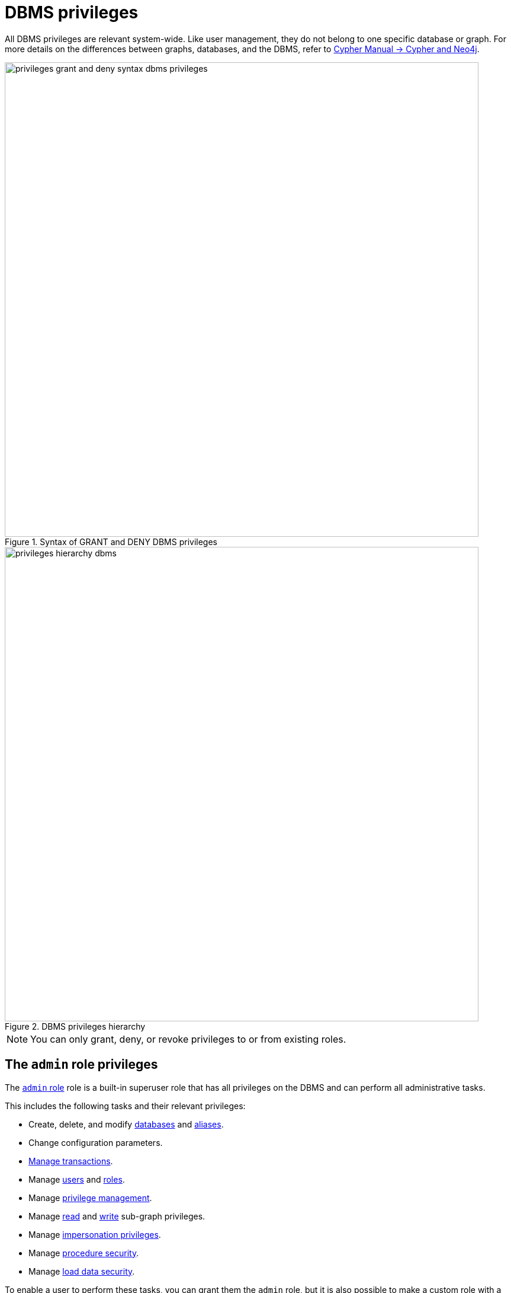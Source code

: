:description: How to use Cypher to manage Neo4j DBMS administrative privileges.
:page-role: enterprise-edition aura-db-business-critical aura-db-dedicated
////
[source, cypher, role=test-setup]
----
CREATE USER jake SET PASSWORD 'abcd1234' CHANGE NOT REQUIRED;
CREATE ROLE roleAdder IF NOT EXISTS;
CREATE ROLE roleNameModifier IF NOT EXISTS;
CREATE ROLE roleDropper IF NOT EXISTS;
CREATE ROLE roleAssigner IF NOT EXISTS;
CREATE ROLE roleRemover IF NOT EXISTS;
CREATE ROLE roleViewer IF NOT EXISTS;
CREATE ROLE roleManager IF NOT EXISTS;
CREATE ROLE userAdder IF NOT EXISTS;
CREATE ROLE userNameModifier IF NOT EXISTS;
CREATE ROLE userModifier IF NOT EXISTS;
CREATE ROLE userDropper IF NOT EXISTS;
CREATE ROLE userViewer IF NOT EXISTS;
CREATE ROLE userManager IF NOT EXISTS;
CREATE ROLE userImpersonator IF NOT EXISTS;
CREATE ROLE allUserImpersonator IF NOT EXISTS;
CREATE ROLE authModifier IF NOT EXISTS;
CREATE ROLE passwordModifier IF NOT EXISTS;
CREATE ROLE statusModifier IF NOT EXISTS;
CREATE ROLE homeDbModifier IF NOT EXISTS;
CREATE ROLE databaseAdder IF NOT EXISTS;
CREATE ROLE compositeDatabaseAdder IF NOT EXISTS;
CREATE ROLE databaseDropper IF NOT EXISTS;
CREATE ROLE compositeDatabaseDropper IF NOT EXISTS;
CREATE ROLE databaseModifier IF NOT EXISTS;
CREATE ROLE accessModifier IF NOT EXISTS;
CREATE ROLE languageModifier IF NOT EXISTS;
CREATE ROLE compositeDatabaseModifier IF NOT EXISTS;
CREATE ROLE compositeDatabaseManager IF NOT EXISTS;
CREATE ROLE databaseManager IF NOT EXISTS;
CREATE ROLE aliasAdder IF NOT EXISTS;
CREATE ROLE aliasDropper IF NOT EXISTS;
CREATE ROLE aliasModifier IF NOT EXISTS;
CREATE ROLE aliasViewer IF NOT EXISTS;
CREATE ROLE aliasManager IF NOT EXISTS;
CREATE ROLE privilegeViewer IF NOT EXISTS;
CREATE ROLE privilegeAssigner IF NOT EXISTS;
CREATE ROLE privilegeRemover IF NOT EXISTS;
CREATE ROLE privilegeManager IF NOT EXISTS;
CREATE ROLE procedureExecutor IF NOT EXISTS;
CREATE ROLE deniedProcedureExecutor IF NOT EXISTS;
CREATE ROLE boostedProcedureExecutor IF NOT EXISTS;
CREATE ROLE deniedBoostedProcedureExecutor1 IF NOT EXISTS;
CREATE ROLE deniedBoostedProcedureExecutor2 IF NOT EXISTS;
CREATE ROLE deniedBoostedProcedureExecutor3 IF NOT EXISTS;
CREATE ROLE deniedBoostedProcedureExecutor4 IF NOT EXISTS;
CREATE ROLE adminProcedureExecutor IF NOT EXISTS;
CREATE ROLE functionExecutor IF NOT EXISTS;
CREATE ROLE deniedFunctionExecutor IF NOT EXISTS;
CREATE ROLE boostedFunctionExecutor IF NOT EXISTS;
CREATE ROLE globbing1 IF NOT EXISTS;
CREATE ROLE globbing2 IF NOT EXISTS;
CREATE ROLE globbing3 IF NOT EXISTS;
CREATE ROLE globbing4 IF NOT EXISTS;
CREATE ROLE globbing5 IF NOT EXISTS;
CREATE ROLE globbing6 IF NOT EXISTS;
CREATE ROLE dbmsManager IF NOT EXISTS;
CREATE ROLE configurationViewer IF NOT EXISTS;
CREATE ROLE deniedConfigurationViewer IF NOT EXISTS;
CREATE ROLE serverManager IF NOT EXISTS;
CREATE ROLE serverViewer IF NOT EXISTS;
----
////

[[access-control-dbms-administration]]
= DBMS privileges

All DBMS privileges are relevant system-wide.
Like user management, they do not belong to one specific database or graph.
For more details on the differences between graphs, databases, and the DBMS, refer to link:{neo4j-docs-base-uri}/cypher-manual/current/introduction/cypher-neo4j/[Cypher Manual -> Cypher and Neo4j].

image::privileges_grant_and_deny_syntax_dbms_privileges.svg[width="800", title="Syntax of GRANT and DENY DBMS privileges"]

image::privileges-hierarchy-dbms.svg[width="800", title="DBMS privileges hierarchy", role=popup]

[NOTE]
====
You can only grant, deny, or revoke privileges to or from existing roles.
====

== The `admin` role privileges

The xref:authentication-authorization/built-in-roles.adoc#access-control-built-in-roles-admin[`admin` role] role is a built-in superuser role that has all privileges on the DBMS and can perform all administrative tasks.

This includes the following tasks and their relevant privileges:

* Create, delete, and modify <<access-control-dbms-administration-database-management, databases>> and  <<access-control-dbms-administration-alias-management, aliases>>.
* Change configuration parameters.
* xref:authentication-authorization/database-administration.adoc#access-control-database-administration-transaction[Manage transactions].
* Manage <<access-control-dbms-administration-user-management, users>> and <<access-control-dbms-administration-role-management, roles>>.
* Manage <<access-control-dbms-administration-privilege-management, privilege management>>.
* Manage xref:authentication-authorization/privileges-reads.adoc[read] and xref:authentication-authorization/privileges-writes.adoc[write] sub-graph privileges.
* Manage <<access-control-dbms-administration-impersonation, impersonation privileges>>.
* Manage <<access-control-dbms-administration-execute, procedure security>>.
* Manage <<access-control-dbms-administration-load-privileges, load data security>>.

To enable a user to perform these tasks, you can grant them the `admin` role, but it is also possible to make a custom role with a subset of these privileges.
All privileges are also assignable using Cypher commands.

The following sections describe the privileges that are available for DBMS administration and show some examples of how to use Cypher commands to manage them.

[[access-control-dbms-administration-custom]]
== Using a custom role to manage DBMS privileges

You can create a custom role to manage DBMS privileges by granting the privileges you want to the role.
Alternatively, you can copy the `admin` role and revoke or deny the unwanted privileges.
The following examples show how to create a custom role with a subset of the privileges that the `admin` role using both methods.

=== Create a custom administrator role from scratch

Create an administrator role that can only manage users and roles by creating a new role and granting the `USER MANAGEMENT` and `ROLE MANAGEMENT` privileges.

. Create the new role:
+
[source, cypher, role=noplay]
----
CREATE ROLE userAndRoleAdministrator;
----
. Grant the privilege to manage users:
+
[source, cypher, role=noplay]
----
GRANT USER MANAGEMENT ON DBMS TO userAndRoleAdministrator;
----
. Grant the privilege to manage roles:
+
[source, cypher, role=noplay]
----
GRANT ROLE MANAGEMENT ON DBMS TO userAndRoleAdministrator;
----
+
As a result, the `userAndRoleAdministrator` role has privileges that only allow user and role management.
. To list all privileges for the role `userAndRoleAdministrator` as commands, use the following query:
+
[source, cypher, role=noplay]
----
SHOW ROLE userAndRoleAdministrator PRIVILEGES AS COMMANDS;
----
+
.Result
[options="header,footer", width="100%", cols="m"]
|===
|command
|"GRANT ROLE MANAGEMENT ON DBMS TO `userAndRoleAdministrator`"
|"GRANT USER MANAGEMENT ON DBMS TO `userAndRoleAdministrator`"
a|Rows: 2
|===

[NOTE]
====
This role does not allow all DBMS capabilities.
For example, the role is missing privileges for managing, creating, and dropping databases, as well as executing `admin` procedures.
To create a more powerful administrator, you can grant a different set of privileges.
====

=== Create a more powerful custom administrator role from scratch

You can also create a custom administrator role with limited capabilities.
This can be done by creating a new role and granting all `DBMS` privileges, then denying the ones you do not want the role to have, and then granting additional privileges you want to include.
For example, you can create a custom administrator role `customAdministrator` that has all DBMS privileges except for creating, dropping, and modifying databases, and also has the privilege for managing transactions.

. Create a new role:
+
[source, cypher, role=noplay]
----
CREATE ROLE customAdministrator;
----
. Grant the privilege for all DBMS capabilities:
+
[source, cypher, role=noplay]
----
GRANT ALL DBMS PRIVILEGES ON DBMS TO customAdministrator;
----
. Explicitly deny the privilege to manage databases:
+
[source, cypher, role=noplay]
----
DENY DATABASE MANAGEMENT ON DBMS TO customAdministrator;
----
. Grant the transaction management privilege:
+
[source, cypher, role=noplay]
----
GRANT TRANSACTION MANAGEMENT (*) ON DATABASE * TO customAdministrator;
----
+
As a result, the `customAdministrator` role has privileges that include managing transactions and all DBMS privileges except creating, dropping, and modifying databases.
. To list all privileges for the role `customAdministrator` as commands, use the following query:
+
[source, cypher, role=noplay]
----
SHOW ROLE customAdministrator PRIVILEGES AS COMMANDS;
----
+
.Result
[options="header,footer", width="100%", cols="m"]
|===
|command
|"DENY DATABASE MANAGEMENT ON DBMS TO `customAdministrator`"
|"GRANT ALL DBMS PRIVILEGES ON DBMS TO `customAdministrator`"
|"GRANT TRANSACTION MANAGEMENT (*) ON DATABASE * TO `customAdministrator`"
a|Rows: 3
|===

=== Create a custom administrator role by copying the `admin` role

You can also create a custom administrator role by copying the `admin` role and then revoking or denying the privileges you do not want.
For example, you can create a new role called `newAdministrator` that has all the privileges of the `admin` role, and then revoke the ability to read/write/load data, manage constraints, indexes, name, and remove ability to access all databases, except the `system` database.

. Create a new role by copying the `admin` role:
+
[source, cypher, role=noplay]
----
CREATE ROLE newAdministrator AS COPY OF admin;
----

. Revoke the ability to read/write/load data:
+
[source, cypher, role=noplay]
----
REVOKE GRANT MATCH {*} ON GRAPH * NODE * FROM newAdministrator;
REVOKE GRANT MATCH {*} ON GRAPH * RELATIONSHIP * FROM newAdministrator;
REVOKE GRANT WRITE ON GRAPH * FROM newAdministrator;
REVOKE GRANT LOAD ON ALL DATA FROM newAdministrator;
----

. Revoke the ability to manage index/constraint/name:
+
[source, cypher, role=noplay]
----
REVOKE GRANT CONSTRAINT MANAGEMENT ON DATABASE * FROM newAdministrator;
REVOKE GRANT INDEX MANAGEMENT ON DATABASE * FROM newAdministrator;
REVOKE GRANT NAME MANAGEMENT ON DATABASE * FROM newAdministrator;
REVOKE GRANT SHOW CONSTRAINT ON DATABASE * FROM newAdministrator;
REVOKE GRANT SHOW INDEX ON DATABASE * FROM newAdministrator;
----

. Revoke the ability to access all databases:
+
[source, cypher, role=noplay]
----
REVOKE GRANT ACCESS ON DATABASE * FROM newAdministrator;
----
. Grant the ability to access the `system` database:
+
[source, cypher, role=noplay]
----
GRANT ACCESS ON DATABASE system TO newAdministrator;
----

. To list all privileges for the role `newAdministrator` as commands, use the following query:
+
[source, cypher, role=noplay]
----
SHOW ROLE newAdministrator PRIVILEGES AS COMMANDS;
----
+
.Result
[options="header,footer", width="100%", cols="m"]
|===
|command
| "GRANT ACCESS ON DATABASE `system` TO `newAdministrator`"
| "GRANT ALL DBMS PRIVILEGES ON DBMS TO `newAdministrator`"
| "GRANT START ON DATABASE * TO `newAdministrator`"
| "GRANT STOP ON DATABASE * TO `newAdministrator`"
| "GRANT TRANSACTION MANAGEMENT (*) ON DATABASE * TO `newAdministrator`"
a|Rows: 5
|===

[[access-control-dbms-administration-role-management]]
== The DBMS `ROLE MANAGEMENT` privileges

The DBMS privileges for role management can be granted, denied, or revoked like other privileges.

[NOTE]
====
For more details about the syntax descriptions, see xref:database-administration/syntax.adoc#administration-syntax-reading[Reading the administration commands syntax].
====

.Role management privileges command syntax
[options="header", width="100%", cols="3a,2"]
|===
| Command | Description

| [source, syntax, role=noheader]
GRANT [IMMUTABLE] CREATE ROLE
  ON DBMS
  TO role[, ...]
| Enables the specified roles to create new roles.

| [source, syntax, role=noheader]
GRANT [IMMUTABLE] RENAME ROLE
  ON DBMS
  TO role[, ...]
| Enables the specified roles to change the name of roles.

| [source, syntax, role=noheader]
GRANT [IMMUTABLE] DROP ROLE
  ON DBMS
  TO role[, ...]
| Enables the specified roles to delete roles.

| [source, syntax, role=noheader]
GRANT [IMMUTABLE] ASSIGN ROLE
  ON DBMS
  TO role[, ...]
| Enables the specified roles to assign roles to users.

| [source, syntax, role=noheader]
GRANT [IMMUTABLE] REMOVE ROLE
  ON DBMS
  TO role[, ...]
| Enables the specified roles to remove roles from users.

| [source, syntax, role=noheader]
GRANT [IMMUTABLE] SHOW ROLE
  ON DBMS
  TO role[, ...]
| Enables the specified roles to list roles.

| [source, syntax, role=noheader]
GRANT [IMMUTABLE] ROLE MANAGEMENT
  ON DBMS
  TO role[, ...]
| Enables the specified roles to create, delete, assign, remove, and list roles.

|===

=== Grant privilege to create roles

You can grant the privilege to add roles using the `CREATE ROLE` command. +
For example:

[source, cypher, role=noplay]
----
GRANT CREATE ROLE ON DBMS TO roleAdder;
----

As a result, the `roleAdder` role has privileges that only allow adding roles.
To list all privileges for the role `roleAdder` as commands, use the following query:

[source, cypher, role=noplay]
----
SHOW ROLE roleAdder PRIVILEGES AS COMMANDS;
----

.Result
[options="header,footer", width="100%", cols="m"]
|===
|command
|"GRANT CREATE ROLE ON DBMS TO `roleAdder`"
a|Rows: 1
|===

=== Grant privilege to rename roles

You can grant the privilege to rename roles using the `RENAME ROLE` privilege. +
For example:

[source, cypher, role=noplay]
----
GRANT RENAME ROLE ON DBMS TO roleNameModifier;
----

As a result, the `roleNameModifier` role has privileges that only allow renaming roles.
To list all privileges for the role `roleNameModifier`, use the following query:

[source, cypher, role=noplay]
----
SHOW ROLE roleNameModifier PRIVILEGES AS COMMANDS;
----

.Result
[options="header,footer", width="100%", cols="m"]
|===
|command
|"GRANT RENAME ROLE ON DBMS TO `roleNameModifier`"
a|Rows: 1
|===

=== Grant privilege to delete roles

You can grant the privilege to delete roles using the `DROP ROLE` privilege. +
For example:

[source, cypher, role=noplay]
----
GRANT DROP ROLE ON DBMS TO roleDropper;
----

As a result, the `roleDropper` role has privileges that only allow deleting roles.
To list all privileges for the role `roleDropper`, use the following query:

[source, cypher, role=noplay]
----
SHOW ROLE roleDropper PRIVILEGES AS COMMANDS;
----

.Result
[options="header,footer", width="100%", cols="m"]
|===
|command
|"GRANT DROP ROLE ON DBMS TO `roleDropper`"
a|Rows: 1
|===

=== Grant privilege to assign roles

You can grant the privilege to assign roles to users using the `ASSIGN ROLE` privilege. +
For example:

[source, cypher, role=noplay]
----
GRANT ASSIGN ROLE ON DBMS TO roleAssigner;
----

As a result, the `roleAssigner` role has privileges that only allow assigning/granting roles.
To list all privileges for the role `roleAssigner` as commands, use the following query:

[source, cypher, role=noplay]
----
SHOW ROLE roleAssigner PRIVILEGES AS COMMANDS;
----

.Result
[options="header,footer", width="100%", cols="m"]
|===
|command
|"GRANT ASSIGN ROLE ON DBMS TO `roleAssigner`"
a|Rows: 1
|===

=== Grant privilege to remove roles

You can grant the privilege to remove roles from users using the `REMOVE ROLE` privilege. +
For example:

[source, cypher, role=noplay]
----
GRANT REMOVE ROLE ON DBMS TO roleRemover;
----

As a result, the `roleRemover` role has privileges that only allow removing/revoking roles.
To list all privileges for the role `roleRemover` as commands, use the following query:

[source, cypher, role=noplay]
----
SHOW ROLE roleRemover PRIVILEGES AS COMMANDS;
----

.Result
[options="header,footer", width="100%", cols="m"]
|===
|command
|"GRANT REMOVE ROLE ON DBMS TO `roleRemover`"
a|Rows: 1
|===

=== Grant privilege to show roles

You can grant the privilege to show roles using the `SHOW ROLE` privilege.
A role with this privilege is allowed to execute the `SHOW ROLES` and `SHOW POPULATED ROLES` administration commands.

[NOTE]
====
In order to use `SHOW ROLES WITH USERS` and `SHOW POPULATED ROLES WITH USERS` administration commands, both the `SHOW ROLE` and the `SHOW USER` privileges are required.
====

The following query shows an example of how to grant the `SHOW ROLE` privilege:

[source, cypher, role=noplay]
----
GRANT SHOW ROLE ON DBMS TO roleViewer;
----

As a result, the `roleViewer` role has privileges that only allow showing roles.
To list all privileges for the role `roleViewer` as commands, use the following query:

[source, cypher, role=noplay]
----
SHOW ROLE roleViewer PRIVILEGES AS COMMANDS;
----

.Result
[options="header,footer", width="100%", cols="m"]
|===
|command
|"GRANT SHOW ROLE ON DBMS TO `roleViewer`"
a|Rows: 1
|===

=== Grant privilege to manage roles

You can grant the privilege to create, rename, delete, assign, remove, and list roles using the `ROLE MANAGEMENT` privilege. +
For example:

[source, cypher, role=noplay]
----
GRANT ROLE MANAGEMENT ON DBMS TO roleManager;
----

As a result, the `roleManager` role has all privileges to manage roles.
To list all privileges for the role `roleManager` as commands, use the following query:

[source, cypher, role=noplay]
----
SHOW ROLE roleManager PRIVILEGES AS COMMANDS;
----

.Result
[options="header,footer", width="100%", cols="m"]
|===
|command
|"GRANT ROLE MANAGEMENT ON DBMS TO `roleManager`"
a|Rows: 1
|===


[[access-control-dbms-administration-user-management]]
== The DBMS `USER MANAGEMENT` privileges

The DBMS privileges for user management can be granted, denied, or revoked like other privileges.

[NOTE]
====
For more details about the syntax descriptions, see xref:database-administration/syntax.adoc#administration-syntax-reading[Reading the administration commands syntax].
====

.User management privileges command syntax
[options="header", width="100%", cols="3a,2"]
|===
| Command | Description

| [source, syntax, role=noheader]
GRANT [IMMUTABLE] CREATE USER
  ON DBMS
  TO role[, ...]
| Enables the specified roles to create new users.

| [source, syntax, role=noheader]
GRANT [IMMUTABLE] RENAME USER
  ON DBMS
  TO role[, ...]
| Enables the specified roles to change the name of users.

| [source, syntax, role=noheader]
GRANT [IMMUTABLE] ALTER USER
  ON DBMS
  TO role[, ...]
| Enables the specified roles to modify users.

| [source, syntax, role=noheader]
GRANT [IMMUTABLE] SET PASSWORD[S]
  ON DBMS
  TO role[, ...]
| Enables the specified roles to modify users' passwords and whether those passwords must be changed upon first login.

| [source, syntax, role=noheader]
GRANT [IMMUTABLE] SET AUTH
  ON DBMS
  TO role[, ...]
| Enables the specified roles to `SET` or `REMOVE` users' xref:authentication-authorization/auth-providers.adoc[auth providers].

| [source, syntax, role=noheader]
GRANT [IMMUTABLE] SET USER HOME DATABASE
  ON DBMS
  TO role[, ...]
| Enables the specified roles to modify users' home database.

| [source, syntax, role=noheader]
GRANT [IMMUTABLE] SET USER STATUS
  ON DBMS
  TO role[, ...]
| Enables the specified roles to modify the account status of users.

| [source, syntax, role=noheader]
GRANT [IMMUTABLE] DROP USER
  ON DBMS
  TO role[, ...]
| Enables the specified roles to delete users.

| [source, syntax, role=noheader]
GRANT [IMMUTABLE] SHOW USER
  ON DBMS
  TO role[, ...]
| Enables the specified roles to list users.

| [source, syntax, role=noheader]
GRANT [IMMUTABLE] USER MANAGEMENT
  ON DBMS
  TO role[, ...]
| Enables the specified roles to create, delete, modify, and list users.

|===

=== Grant privilege to create users

You can grant the privilege to add users using the `CREATE USER` privilege. +
For example:

[source, cypher, role=noplay]
----
GRANT CREATE USER ON DBMS TO userAdder
----

As a result, the `userAdder` role has privileges that only allow adding users.
To list all privileges for the role `userAdder` as commands, use the following query:

[source, cypher, role=noplay]
----
SHOW ROLE userAdder PRIVILEGES AS COMMANDS;
----

.Result
[options="header,footer", width="100%", cols="m"]
|===
|command
|"GRANT CREATE USER ON DBMS TO `userAdder`"
a|Rows: 1
|===

=== Grant privilege to rename users

You can grant the privilege to rename users using the `RENAME USER` privilege. +
For example:

[source, cypher, role=noplay]
----
GRANT RENAME USER ON DBMS TO userNameModifier
----

As a result, the `userNameModifier` role has privileges that only allow renaming users.
To list all privileges for the role `userNameModifier` as commands, use the following query:

[source, cypher, role=noplay]
----
SHOW ROLE userNameModifier PRIVILEGES AS COMMANDS;
----

.Result
[options="header,footer", width="100%", cols="m"]
|===
|command
|"GRANT RENAME USER ON DBMS TO `userNameModifier`"
a|Rows: 1
|===

=== Grant privilege to modify users

You can grant the privilege to modify users using the `ALTER USER` privilege. +
For example:

[source, cypher, role=noplay]
----
GRANT ALTER USER ON DBMS TO userModifier
----

As a result, the `userModifier` role has privileges that only allow modifying users.
To list all privileges for the role `userModifier` as commands, use the following query:

[source, cypher, role=noplay]
----
SHOW ROLE userModifier PRIVILEGES AS COMMANDS;
----

.Result
[options="header,footer", width="100%", cols="m"]
|===
|command
|"GRANT ALTER USER ON DBMS TO `userModifier`"
a|Rows: 1
|===


The `ALTER USER` privilege allows the user to run the `ALTER USER` administration command with one or several of the `SET PASSWORD`, `SET PASSWORD CHANGE [NOT] REQUIRED`, `SET AUTH`, `REMOVE AUTH`, `SET STATUS`, `SET HOME DATABASE`, and `REMOVE HOME DATABASE` parts. +
For example:

[source, cypher, role=noplay]
----
ALTER USER jake SET PASSWORD 'verysecret' SET STATUS SUSPENDED
----

[NOTE]
====
Note that the combination of the `SET PASSWORDS`, `SET AUTH`, `SET USER STATUS`, and `SET USER HOME DATABASE` privileges is equivalent to the `ALTER USER` privilege.
====

=== Grant privilege to modify users' passwords

You can grant the privilege to modify users' passwords and whether those passwords must be changed upon first login using the `SET PASSWORDS` privilege. +
For example:

[source, cypher, role=noplay]
----
GRANT SET PASSWORDS ON DBMS TO passwordModifier
----

As a result, the `passwordModifier` role has privileges that only allow modifying users' passwords and whether those passwords must be changed upon first login.
To list all privileges for the role `passwordModifier` as commands, use the following query:

[source, cypher, role=noplay]
----
SHOW ROLE passwordModifier PRIVILEGES AS COMMANDS;
----

.Result
[options="header,footer", width="100%", cols="m"]
|===
|command
|"GRANT SET PASSWORD ON DBMS TO `passwordModifier`"
a|Rows: 1
|===

The `SET PASSWORDS` privilege allows the user to run the `ALTER USER` administration command with one or both of the `SET PASSWORD` and `SET PASSWORD CHANGE [NOT] REQUIRED` parts.

[source, cypher, role=noplay]
----
ALTER USER jake SET PASSWORD 'abcd5678' CHANGE NOT REQUIRED
----

=== Grant privilege to modify users' auth information

You can grant the privilege to modify users' auth information using the `SET AUTH` privilege. +
For example:

[source, cypher, role=noplay]
----
GRANT SET AUTH ON DBMS TO authModifier
----
As a result, the `authModifier` role has privileges that only allow modifying users' auth information.

The `SET AUTH` privilege allows the user to run the `ALTER USER` administration command with one or both of the `SET
AUTH` and `REMOVE AUTH` parts. +
For example:

[source, cypher, role=noplay]
----
ALTER USER jake REMOVE AUTH 'native' SET AUTH 'oidc-okta' { SET id 'jakesUniqueOktaUserId' }
----

=== Grant privilege to modify the account status of users

You can grant the privilege to modify the account status of users using the `SET USER STATUS` privilege. +
For example:

[source, cypher, role=noplay]
----
GRANT SET USER STATUS ON DBMS TO statusModifier
----

As a result, the `statusModifier` role has privileges that only allow modifying the account status of users.
To list all privileges for the role `statusModifier` as commands, use the following query:

[source, cypher, role=noplay]
----
SHOW ROLE statusModifier PRIVILEGES AS COMMANDS;
----

.Result
[options="header,footer", width="100%", cols="m"]
|===
|command
|"GRANT SET USER STATUS ON DBMS TO `statusModifier`"
a|Rows: 1
|===

The `SET USER STATUS` privilege allows the user to run the `ALTER USER` administration command with only the `SET STATUS` part:

[source, cypher, role=noplay]
----
ALTER USER jake SET STATUS ACTIVE
----

=== Grant privilege to modify the home database of users

You can grant the privilege to modify the home database of users using the `SET USER HOME DATABASE` privilege. +
For example:

[source, cypher, role=noplay]
----
GRANT SET USER HOME DATABASE ON DBMS TO homeDbModifier
----

As a result, the `homeDbModifier` role has privileges that only allow modifying the home database of users.
To list all privileges for the role `homeDbModifier` as commands, use the following query:

[source, cypher, role=noplay]
----
SHOW ROLE homeDbModifier PRIVILEGES AS COMMANDS;
----

.Result
[options="header,footer", width="100%", cols="m"]
|===
|command
|"GRANT SET USER HOME DATABASE ON DBMS TO `homeDbModifier`"
|"GRANT SET USER STATUS ON DBMS TO `homeDbModifier`"
a|Rows: 2
|===

The `SET USER HOME DATABASE` privilege allows the user to run the `ALTER USER` administration command with only the `SET HOME DATABASE` or `REMOVE HOME DATABASE` part:

[source, cypher, role=noplay]
----
ALTER USER jake SET HOME DATABASE otherDb
----

[source, cypher, role=noplay]
----
ALTER USER jake REMOVE HOME DATABASE
----

=== Grant privilege to delete users

You can grant the privilege to delete users using the `DROP USER` privilege. +
For example:

[source, cypher, role=noplay]
----
GRANT DROP USER ON DBMS TO userDropper
----

As a result, the `userDropper` role has privileges that only allow deleting users.
To list all privileges for the role `userDropper` as commands, use the following query:

[source, cypher, role=noplay]
----
SHOW ROLE userDropper PRIVILEGES AS COMMANDS;
----

.Result
[options="header,footer", width="100%", cols="m"]
|===
|command
|"GRANT DROP USER ON DBMS TO `userDropper`"
a|Rows: 1
|===


=== Grant privilege to show users

You can grant the privilege to show users using the `SHOW USER` privilege. +
For example:

[source, cypher, role=noplay]
----
GRANT SHOW USER ON DBMS TO userViewer
----

As a result, the `userViewer` role has privileges that only allow showing users.
To list all privileges for the role `userViewer` as commands, use the following query:

[source, cypher, role=noplay]
----
SHOW ROLE userViewer PRIVILEGES AS COMMANDS;
----

.Result
[options="header,footer", width="100%", cols="m"]
|===
|command
|"GRANT SHOW USER ON DBMS TO `userViewer`"
a|Rows: 1
|===

=== Grant privilege to manage users

You can grant the privilege to create, rename, modify, delete, and list users using the `USER MANAGEMENT` privilege. +
For example:

[source, cypher, role=noplay]
----
GRANT USER MANAGEMENT ON DBMS TO userManager
----

As a result, the `userManager` role has all privileges to manage users.
To list all privileges for the role `userManager` as commands, use the following query:

[source, cypher, role=noplay]
----
SHOW ROLE userManager PRIVILEGES AS COMMANDS;
----

.Result
[options="header,footer", width="100%", cols="m"]
|===
|command
|"GRANT SHOW USER ON DBMS TO `userManager`"
a|Rows: 1
|===

[[access-control-dbms-administration-impersonation]]
== The DBMS `IMPERSONATE` privileges

The DBMS privileges for impersonation can be granted, denied, or revoked like other privileges.

Impersonation is the ability of a user to assume another user's roles (and therefore privileges), with the restriction of not being able to execute updating `admin` commands as the impersonated user (i.e. they would still be able to use `SHOW` commands).

You can use the `IMPERSONATE` privilege to allow a user to impersonate another user.

[NOTE]
====
For more details about the syntax descriptions, see xref:database-administration/syntax.adoc#administration-syntax-reading[Reading the administration commands syntax].
====

.Impersonation privileges command syntax
[options="header", width="100%", cols="3a,2"]
|===
| Command | Description

| [source, syntax, role=noheader]
GRANT [IMMUTABLE] IMPERSONATE [(*)]
    ON DBMS
    TO role[, ...]
| Enables the specified roles to impersonate any user.

| [source, syntax, role=noheader]
GRANT [IMMUTABLE] IMPERSONATE (user[, ...])
    ON DBMS
    TO role[, ...]
| Enables the specified roles to impersonate the specified users.

|===

=== Grant privilege to impersonate all users

You can grant the privilege to impersonate all users using the `IMPERSONATE (*)` privilege. +
For example:

.Query
[source, cypher, role=noplay]
----
GRANT IMPERSONATE (*) ON DBMS TO allUserImpersonator
----

As a result, the `allUserImpersonator` role has privileges that allow impersonating all users.
To list all privileges for the role `allUserImpersonator` as commands, use the following query:

.Query
[source, cypher, role=noplay]
----
SHOW ROLE allUserImpersonator PRIVILEGES AS COMMANDS;
----
.Result
[options="header,footer", width="100%", cols="m"]
|===
| command
| "GRANT IMPERSONATE (*) ON DBMS TO `allUserImpersonator`"
a|Rows: 1
|===

=== Grant privilege to impersonate specific users

You can also grant the privilege to impersonate specific users or a subset of users. +
For example:

.Query
[source, cypher, role=noplay]
----
GRANT IMPERSONATE (alice, bob) ON DBMS TO userImpersonator;
----

As a result, the `userImpersonator` role has privileges that allow impersonating only `alice` and `bob`.
Then, you deny the privilege to impersonate `alice`:

.Query
[source, cypher, role=noplay]
----
DENY IMPERSONATE (alice) ON DBMS TO userImpersonator;
----

As a result, the `userImpersonator` user would be able to impersonate only `bob`.

To list all privileges for the role `userImpersonator` as commands, use the following query:

.Query
[source, cypher, role=noplay]
----
SHOW ROLE userImpersonator PRIVILEGES AS COMMANDS;
----
.Result
[options="header,footer", width="100%", cols="m"]
|===
| command
| "DENY IMPERSONATE (alice) ON DBMS TO `userImpersonator`"
| "GRANT IMPERSONATE (alice) ON DBMS TO `userImpersonator`"
| "GRANT IMPERSONATE (bob) ON DBMS TO `userImpersonator`"
a|Rows: 3
|===

[[access-control-dbms-administration-database-management]]
== The DBMS `DATABASE MANAGEMENT` privileges

The DBMS privileges for database management can be granted, denied, or revoked like other privileges.

[NOTE]
====
For more details about the syntax descriptions, see xref:database-administration/syntax.adoc#administration-syntax-reading[Reading the administration commands syntax].
====

.Database management privileges command syntax
[options="header", width="100%", cols="3a,2"]
|===
| Command | Description

| [source, syntax, role=noheader]
GRANT [IMMUTABLE] CREATE DATABASE
  ON DBMS
  TO role[, ...]
| Enables the specified roles to create new standard databases.

| [source, syntax, role=noheader]
GRANT [IMMUTABLE] DROP DATABASE
  ON DBMS
  TO role[, ...]
| Enables the specified roles to delete standard databases.

| [source, syntax, role=noheader]
GRANT [IMMUTABLE] ALTER DATABASE
  ON DBMS
  TO role[, ...]
| Enables the specified roles to modify standard databases.

| [source, syntax, role=noheader]
GRANT [IMMUTABLE] SET DATABASE ACCESS
  ON DBMS
  TO role[, ...]
| Enables the specified roles to modify access to standard databases.

| [source, syntax, role=noheader]
GRANT [IMMUTABLE] SET DATABASE DEFAULT LANGUAGE
  ON DBMS
  TO role[, ...]
| Enables the specified roles to set the default query language on a standard database.

| [source, syntax, role=noheader]
GRANT [IMMUTABLE] CREATE COMPOSITE DATABASE
  ON DBMS
  TO role[, ...]
| Enables the specified roles to create new composite databases.

| [source, syntax, role=noheader]
GRANT [IMMUTABLE] DROP COMPOSITE DATABASE
  ON DBMS
  TO role[, ...]
| Enables the specified roles to delete composite databases.

| [source, syntax, role=noheader]
GRANT [IMMUTABLE] ALTER COMPOSITE DATABASE
  ON DBMS
  TO role[, ...]
| Enables the specified roles to modify composite databases.

| [source, syntax, role=noheader]
GRANT [IMMUTABLE] COMPOSITE DATABASE MANAGEMENT
  ON DBMS
  TO role[, ...]
| Enables the specified roles to create, delete or modify composite databases.

| [source, syntax, role=noheader]
GRANT [IMMUTABLE] DATABASE MANAGEMENT
  ON DBMS
  TO role[, ...]
| Enables the specified roles to create, delete, and modify databases.

|===

=== Grant privilege to create standard databases

You can grant the privilege to create standard databases using the `CREATE DATABASE` privilege. +
For example:

[source, cypher, role=noplay]
----
GRANT CREATE DATABASE ON DBMS TO databaseAdder
----

As a result, the `databaseAdder` role has privileges that only allow creating standard databases.
To list all privileges for the role `databaseAdder` as commands, use the following query:

[source, cypher, role=noplay]
----
SHOW ROLE databaseAdder PRIVILEGES AS COMMANDS;
----

.Result
[options="header,footer", width="100%", cols="m"]
|===
|command
|"GRANT CREATE DATABASE ON DBMS TO `databaseAdder`"
a|Rows: 1
|===

=== Grant privilege to create composite databases

You can grant the privilege to create composite databases using the `CREATE COMPOSITE DATABASE` privilege. +
For example:

[source, cypher, role=noplay]
----
GRANT CREATE COMPOSITE DATABASE ON DBMS TO compositeDatabaseAdder
----

As a result, the `compositeDatabaseAdder` role has privileges that only allow creating composite databases.
To list all privileges for the role `compositeDatabaseAdder` as commands, use the following query:

[source, cypher, role=noplay]
----
SHOW ROLE compositeDatabaseAdder PRIVILEGES AS COMMANDS;
----

.Result
[options="header,footer", width="100%", cols="m"]
|===
|command
|"GRANT CREATE COMPOSITE DATABASE ON DBMS TO `compositeDatabaseAdder`"
a|Rows: 1
|===

=== Grant privilege to delete standard databases

You can grant the privilege to delete standard databases using the `DROP DATABASE` privilege. +
For example:

[source, cypher, role=noplay]
----
GRANT DROP DATABASE ON DBMS TO databaseDropper
----

As a result, the `databaseDropper` role has privileges that only allow deleting standard databases.
To list all privileges for the role `databaseDropper` as commands, use the following query:

[source, cypher, role=noplay]
----
SHOW ROLE databaseDropper PRIVILEGES AS COMMANDS;
----

.Result
[options="header,footer", width="100%", cols="m"]
|===
|command
|"GRANT DROP DATABASE ON DBMS TO `databaseDropper`"
a|Rows: 1
|===

=== Grant privilege to delete composite databases

You can grant the privilege to delete composite databases using the `DROP COMPOSITE DATABASE` privilege. +
For example:

[source, cypher, role=noplay]
----
GRANT DROP COMPOSITE DATABASE ON DBMS TO compositeDatabaseDropper
----

As a result, the `compositeDatabaseDropper` role has privileges that only allow deleting composite databases.
To list all privileges for the role `compositeDatabaseDropper` as commands, use the following query:

[source, cypher, role=noplay]
----
SHOW ROLE compositeDatabaseDropper PRIVILEGES AS COMMANDS;
----

.Result
[options="header,footer", width="100%", cols="m"]
|===
|command
|"GRANT DROP COMPOSITE DATABASE ON DBMS TO `compositeDatabaseDropper`"
a|Rows: 1
|===

=== Grant privilege to modify standard databases

You can grant the privilege to modify standard databases using the `ALTER DATABASE` privilege. +
For example:

[source, cypher, role=noplay]
----
GRANT ALTER DATABASE ON DBMS TO databaseModifier;
----

As a result, the `databaseModifier` role has privileges that only allow modifying standard databases.
To list all privileges for the role `databaseModifier` as commands, use the following query:

[source, cypher, role=noplay]
----
SHOW ROLE databaseModifier PRIVILEGES AS COMMANDS;
----

.Result
[options="header,footer", width="100%", cols="m"]
|===
|command
|"GRANT ALTER DATABASE ON DBMS TO `databaseModifier`"
a|Rows: 1
|===

=== Grant privilege to modify access to standard databases

You can grant the privilege to modify access to standard databases using the `SET DATABASE ACCESS` privilege. +
For example:

[source, cypher, role=noplay]
----
GRANT SET DATABASE ACCESS ON DBMS TO accessModifier
----

As a result, the `accessModifier` role has privileges that only allow modifying access to standard databases.
To list all privileges for the role `accessModifier` as commands, use the following query:

[source, cypher, role=noplay]
----
SHOW ROLE accessModifier PRIVILEGES AS COMMANDS;
----

.Result
[options="header,footer", width="100%", cols="m"]
|===
|command
|"GRANT SET DATABASE ACCESS ON DBMS TO `accessModifier`"
a|Rows: 1
|===

[rol=label--new-2025.06]
=== Grant privilege to modify the default language of standard databases

You can grant the privilege to modify the default language of standard databases using the `SET DATABASE DEFAULT LANGUAGE` privilege. +
For example:

[source, cypher, role=noplay]
----
GRANT SET DATABASE DEFAULT LANGUAGE ON DBMS TO languageModifier
----

As a result, the `languageModifier` role has privileges that only allow modifying default language to standard databases.
To list all privileges for the role `languageModifier` as commands, use the following query:

[source, cypher, role=noplay]
----
SHOW ROLE languageModifier PRIVILEGES AS COMMANDS;
----

.Result
[options="header,footer", width="100%", cols="m"]
|===
|command
|"GRANT SET DATABASE DEFAULT LANGUAGE ON DBMS TO `languageModifier`"
a|Rows: 1
|===

[rol=label--new-2025.06]
[[grant-privilege-alter-composite-database]]
=== Grant privilege to modify composite databases

You can grant the privilege to modify composite databases using the `ALTER COMPOSITE DATABASE` privilege. +
For example:

[source, cypher, role=noplay]
----
GRANT ALTER COMPOSITE DATABASE ON DBMS TO compositeDatabaseModifier;
----

As a result, the `compositeDatabaseModifier` role has privileges that only allow modifying composite databases.
To list all privileges for the role `compositeDatabaseModifier` as commands, use the following query:

[source, cypher, role=noplay]
----
SHOW ROLE compositeDatabaseModifier PRIVILEGES AS COMMANDS;
----

.Result
[options="header,footer", width="100%", cols="m"]
|===
|command
|"GRANT ALTER COMPOSITE DATABASE ON DBMS TO `compositeDatabaseModifier`"
a|Rows: 1
|===

=== Grant privilege to manage composite databases

You can grant the privilege to create, delete, and modify composite databases using the `COMPOSITE DATABASE MANAGEMENT` privilege. +
For example:

[source, cypher, role=noplay]
----
GRANT COMPOSITE DATABASE MANAGEMENT ON DBMS TO compositeDatabaseManager;
----

As a result, the `compositeDatabaseManager` role has all privileges to manage composite databases.
To list all privileges for the role `compositeDatabaseManager` as commands, use the following query:

[source, cypher, role=noplay]
----
SHOW ROLE compositeDatabaseManager PRIVILEGES AS COMMANDS;
----

.Result
[options="header,footer", width="100%", cols="m"]
|===
|command
|"GRANT COMPOSITE DATABASE MANAGEMENT ON DBMS TO `compositeDatabaseManager`"
a|Rows: 1
|===

=== Grant privilege to manage standard and composite databases

You can grant the privilege to create, delete, and modify standard and composite databases using the `DATABASE MANAGEMENT` privilege. +
For example:

[source, cypher, role=noplay]
----
GRANT DATABASE MANAGEMENT ON DBMS TO databaseManager;
----

As a result, the `databaseManager` role has all privileges to manage standard and composite databases.
To list all privileges for the role `databaseManager` as commands, use the following query:

[source, cypher, role=noplay]
----
SHOW ROLE databaseManager PRIVILEGES AS COMMANDS;
----

.Result
[options="header,footer", width="100%", cols="m"]
|===
|command
|"GRANT DATABASE MANAGEMENT ON DBMS TO `databaseManager`"
a|Rows: 1
|===

[[access-control-dbms-administration-alias-management]]
== The DBMS `ALIAS MANAGEMENT` privileges

The DBMS privileges for alias management can be granted, denied, or revoked like other privileges.
This applies to both local and remote aliases.

[NOTE]
====
For more details about the syntax descriptions, see xref:database-administration/syntax.adoc#administration-syntax-reading[Reading the administration commands syntax].
====

.Alias management privileges command syntax
[options="header", width="100%", cols="3a,2"]
|===
| Command | Description

| [source, syntax, role=noheader]
GRANT [IMMUTABLE] CREATE ALIAS
ON DBMS
TO role[, ...]
| Enables the specified roles to create new aliases.

| [source, syntax, role=noheader]
GRANT [IMMUTABLE] DROP ALIAS
ON DBMS
TO role[, ...]
| Enables the specified roles to delete aliases.

| [source, syntax, role=noheader]
GRANT [IMMUTABLE] ALTER ALIAS
ON DBMS
TO role[, ...]
| Enables the specified roles to modify aliases.

| [source, syntax, role=noheader]
GRANT [IMMUTABLE] SHOW ALIAS
ON DBMS
TO role[, ...]
| Enables the specified roles to list aliases.

| [source, syntax, role=noheader]
GRANT [IMMUTABLE] ALIAS MANAGEMENT
ON DBMS
TO role[, ...]
| Enables the specified roles to list, create, delete, and modify aliases.

|===

=== Grant privilege to create aliases

You can grant the privilege to create aliases using the `CREATE ALIAS` privilege. +
For example:

[source, cypher, role=noplay]
----
GRANT CREATE ALIAS ON DBMS TO aliasAdder;
----

As a result, the `aliasAdder` role has privileges that only allow creating aliases.
To list all privileges for the role `aliasAdder` as commands, use the following query:

[source, cypher, role=noplay]
----
SHOW ROLE aliasAdder PRIVILEGES AS COMMANDS;
----

.Result
[options="header,footer", width="100%", cols="m"]
|===
|command
|"GRANT CREATE ALIAS ON DBMS TO `aliasAdder`"
a|Rows: 1
|===

=== Grant privilege to delete aliases

You can grant the privilege to delete aliases using the `DROP ALIAS` privilege. +
For example:

[source, cypher, role=noplay]
----
GRANT DROP ALIAS ON DBMS TO aliasDropper;
----

As a result, the `aliasDropper` role has privileges that only allow deleting aliases.
See all privileges for the role `aliasDropper` as commands, use the following query:

[source, cypher, role=noplay]
----
SHOW ROLE aliasDropper PRIVILEGES AS COMMANDS;
----

.Result
[options="header,footer", width="100%", cols="m"]
|===
|command
|"GRANT DROP ALIAS ON DBMS TO `aliasDropper`"
a|Rows: 1
|===

=== Grant privilege to modify aliases

You can grant the privilege to modify aliases using the `ALTER ALIAS` privilege. +
For example:

[source, cypher, role=noplay]
----
GRANT ALTER ALIAS ON DBMS TO aliasModifier;
----

As a result, the `aliasModifier` role has privileges that only allow modifying aliases.
To list all privileges for the role `aliasModifier` as commands, use the following query:

[source, cypher, role=noplay]
----
SHOW ROLE aliasModifier PRIVILEGES AS COMMANDS;
----

.Result
[options="header,footer", width="100%", cols="m"]
|===
|command
|"GRANT ALTER ALIAS ON DBMS TO `aliasModifier`"
a|Rows: 1
|===


=== Grant privilege to list aliases

You can grant the privilege to list aliases using the `SHOW ALIAS` privilege. +
For example:

[source, cypher, role=noplay]
----
GRANT SHOW ALIAS ON DBMS TO aliasViewer;
----

As a result, the `aliasViewer` role has privileges that only allow modifying aliases.
To list all privileges for the role `aliasViewer` as commands, use the following query:

[source, cypher, role=noplay]
----
SHOW ROLE aliasViewer PRIVILEGES AS COMMANDS;
----

.Result
[options="header,footer", width="100%", cols="m"]
|===
|command
|"GRANT SHOW ALIAS ON DBMS TO `aliasViewer`"
a|Rows: 1
|===

=== Grant privilege to manage aliases

You can grant the privilege to create, delete, modify, and list aliases using the `ALIAS MANAGEMENT` privilege. +
For example:

[source, cypher, role=noplay]
----
GRANT ALIAS MANAGEMENT ON DBMS TO aliasManager;
----

As a result, the `aliasManager` role has all privileges to manage aliases.
To list all privileges for the role `aliasManager` as commands, use the following query:

[source, cypher, role=noplay]
----
SHOW ROLE aliasManager PRIVILEGES AS COMMANDS;
----

.Result
[options="header,footer", width="100%", cols="m"]
|===
|command
|"GRANT ALIAS MANAGEMENT ON DBMS TO `aliasManager`"
a|Rows: 1
|===

[[access-control-dbms-administration-server-management]]
== The DBMS `SERVER MANAGEMENT` privileges

The DBMS privileges for server management can be granted, denied, or revoked like other privileges.

[NOTE]
====
For more details about the syntax descriptions, see xref:database-administration/syntax.adoc#administration-syntax-reading[Reading the administration commands syntax].
====

.Server management privileges command syntax
[options="header", width="100%", cols="3a,2"]
|===
| Command | Description

| [source, syntax, role=noheader]
GRANT [IMMUTABLE] SERVER MANAGEMENT
  ON DBMS
  TO role[, ...]
| Enables the specified roles to show, enable, rename, alter, reallocate, deallocate, and drop servers.

| [source, syntax, role=noheader]
GRANT [IMMUTABLE] SHOW SERVERS
  ON DBMS
  TO role[, ...]
| Enables the specified roles to show servers.
|===

=== Grant privilege to manage servers

You can grant the privilege to show, enable, rename, alter, reallocate, deallocate, and drop servers using the `SERVER MANAGEMENT` privilege. +
For example:

[source, cypher, role=noplay]
----
GRANT SERVER MANAGEMENT ON DBMS TO serverManager;
----

As a result, the `serverManager` role has all privileges to manage servers.
To list all privileges for the role `serverManager` as commands, use the following query:

[source, cypher, role=noplay]
----
SHOW ROLE serverManager PRIVILEGES AS COMMANDS;
----

.Result
[options="header,footer", width="100%", cols="m"]
|===
|command
|"GRANT SERVER MANAGEMENT ON DBMS TO `serverManager`"
a|Rows: 1
|===


=== Grant privilege to show servers

You can grant the privilege to show servers using the `SHOW SERVERS` privilege. +
For example:

[source, cypher, role=noplay]
----
GRANT SHOW SERVERS ON DBMS TO serverViewer;
----

As a result, the `serverViewer` role has privileges that only allow showing servers.
To list all privileges for the role `serverViewer` as commands, use the following query:

[source, cypher, role=noplay]
----
SHOW ROLE serverViewer PRIVILEGES AS COMMANDS;
----

.Result
[options="header,footer", width="100%", cols="m"]
|===
|command
|"GRANT SHOW SERVERS ON DBMS TO `serverViewer`"
a|Rows: 1
|===

[[access-control-dbms-administration-privilege-management]]
== The DBMS `PRIVILEGE MANAGEMENT` privileges

The DBMS privileges for privilege management can be granted, denied, or revoked like other privileges.

[NOTE]
====
For more details about the syntax descriptions, see xref:database-administration/syntax.adoc#administration-syntax-reading[Reading the administration commands syntax].
====

.Privilege management privileges command syntax
[options="header", width="100%", cols="3a,2"]
|===
| Command | Description

| [source, syntax, role=noheader]
GRANT [IMMUTABLE] SHOW PRIVILEGE
  ON DBMS
  TO role[, ...]
| Enables the specified roles to list privileges.

| [source, syntax, role=noheader]
GRANT [IMMUTABLE] ASSIGN PRIVILEGE
  ON DBMS
  TO role[, ...]
| Enables the specified roles to assign privileges using the `GRANT` and `DENY` commands.

| [source, syntax, role=noheader]
GRANT [IMMUTABLE] REMOVE PRIVILEGE
  ON DBMS
  TO role[, ...]
| Enables the specified roles to remove privileges using the `REVOKE` command.

| [source, syntax, role=noheader]
GRANT [IMMUTABLE] PRIVILEGE MANAGEMENT
  ON DBMS
  TO role[, ...]
| Enables the specified roles to list, assign, and remove privileges.
|===

=== Grant privilege to list privileges

You can grant the `SHOW PRIVILEGE` privilege to allow a user to list privileges using the `SHOW PRIVILEGE`, `SHOW ROLE roleName PRIVILEGES`, and `SHOW USER username PRIVILEGES` administration commands.
The `SHOW USER username PRIVILEGES` command also requires the `SHOW USER` privilege.

For example:

[source, cypher, role=noplay]
----
GRANT SHOW PRIVILEGE ON DBMS TO privilegeViewer;
----

As a result, the `privilegeViewer` role has privileges that only allow showing privileges.
To list all privileges for the role `privilegeViewer` as commands, use the following query:

[source, cypher, role=noplay]
----
SHOW ROLE privilegeViewer PRIVILEGES AS COMMANDS;
----

.Result
[options="header,footer", width="100%", cols="m"]
|===
|command
|"GRANT SHOW PRIVILEGE ON DBMS TO `privilegeViewer`"
a|Rows: 1
|===

[NOTE]
====
No specific privileges are required for showing the current user's privileges through the `SHOW USER _username_ PRIVILEGES` or `SHOW USER PRIVILEGES` commands.

If a non-native auth provider like LDAP is in use, `SHOW USER PRIVILEGES` will only work with a limited capacity by making it only possible for a user to show their own privileges.
Other users' privileges cannot be listed when using a non-native auth provider.
====

=== Grant privilege to assign privileges

You can grant the privilege to assign privileges using the `ASSIGN PRIVILEGE` privilege. +
A user with this privilege is allowed to execute `GRANT` and `DENY` administration commands. +
For example:

[source, cypher, role=noplay]
----
GRANT ASSIGN PRIVILEGE ON DBMS TO privilegeAssigner;
----

As a result, the `privilegeAssigner` role has privileges that only allow assigning privileges.
To list all privileges for the role `privilegeAssigner` as commands, use the following query:

[source, cypher, role=noplay]
----
SHOW ROLE privilegeAssigner PRIVILEGES AS COMMANDS;
----

.Result
[options="header,footer", width="100%", cols="m"]
|===
|command
|"GRANT ASSIGN PRIVILEGE ON DBMS TO `privilegeAssigner`"
a|Rows: 1
|===

=== Grant privilege to remove privileges

You can grant the privilege to remove privileges from roles using the `REMOVE PRIVILEGE` privilege. +
A user with this privilege is allowed to execute `REVOKE` administration commands. +
For example:

[source, cypher, role=noplay]
----
GRANT REMOVE PRIVILEGE ON DBMS TO privilegeRemover;
----

As a result, the `privilegeRemover` role has privileges that only allow removing privileges.
To list all privileges for the role `privilegeRemover` as commands, use the following query:

[source, cypher, role=noplay]
----
SHOW ROLE privilegeRemover PRIVILEGES AS COMMANDS;
----

.Result
[options="header,footer", width="100%", cols="m"]
|===
|command
|"GRANT REMOVE PRIVILEGE ON DBMS TO `privilegeRemover`"
a|Rows: 1
|===

=== Grant privilege to manage privileges

You can grant the privilege to list, assign, and remove privileges using the `PRIVILEGE MANAGEMENT` privilege. +
For example:

[source, cypher, role=noplay]
----
GRANT PRIVILEGE MANAGEMENT ON DBMS TO privilegeManager;
----

As a result, the `privilegeManager` role has all privileges to manage privileges.
To list all privileges for the role `privilegeManager` as commands, use the following query:

[source, cypher, role=noplay]
----
SHOW ROLE privilegeManager PRIVILEGES AS COMMANDS;
----

.Result
[options="header,footer", width="100%", cols="m"]
|===
|command
|"GRANT PRIVILEGE MANAGEMENT ON DBMS TO `privilegeManager`"
a|Rows: 1
|===


[[access-control-dbms-administration-execute]]
== The DBMS `EXECUTE` privileges

The DBMS privileges for procedure and user-defined function execution can be granted, denied, or revoked like other privileges.

[NOTE]
====
For more details about the syntax descriptions, see xref:database-administration/syntax.adoc#administration-syntax-reading[Reading the administration commands syntax].
====

.Execute privileges command syntax
[options="header", width="100%", cols="3a,2"]
|===
| Command
| Description

| [source, syntax, role=noheader]
GRANT [IMMUTABLE] EXECUTE PROCEDURE[S] name-globbing[, ...]
  ON DBMS
  TO role[, ...]
| Enables the specified roles to execute the given procedures.

| [source, syntax, role=noheader]
GRANT [IMMUTABLE] EXECUTE BOOSTED PROCEDURE[S] name-globbing[, ...]
  ON DBMS
  TO role[, ...]
| Enables the specified roles to use elevated privileges when executing the given procedures.

| [source, syntax, role=noheader]
GRANT [IMMUTABLE] EXECUTE ADMIN[ISTRATOR] PROCEDURES
  ON DBMS
  TO role[, ...]
| Enables the specified roles to execute procedures annotated with `@Admin`. The procedures are executed with elevated privileges.

| [source, syntax, role=noheader]
GRANT [IMMUTABLE] EXECUTE [USER [DEFINED]] FUNCTION[S] name-globbing[, ...]
  ON DBMS
  TO role[, ...]
| Enables the specified roles to execute the given user-defined functions.

| [source, syntax, role=noheader]
GRANT [IMMUTABLE] EXECUTE BOOSTED [USER [DEFINED]] FUNCTION[S] name-globbing[, ...]
  ON DBMS
  TO role[, ...]
|  Enables the specified roles to use elevated privileges when executing the given user-defined functions.
|===

[[access-control-execute-procedure]]
=== Grant privilege to execute procedures

You can grant the privilege to execute procedures using the `EXECUTE PROCEDURE` privilege. +
A role with this privilege is allowed to execute the procedures matched by the <<access-control-name-globbing, name-globbing>>.

==== Grant privilege to execute some procedures

The following query allow the execution of procedures starting with `db.schema`:

[source, cypher, role=noplay]
----
GRANT EXECUTE PROCEDURE db.schema.* ON DBMS TO procedureExecutor;
----

Users with the role `procedureExecutor` can run any procedure in the `db.schema` namespace.
The procedures are executed using the user's own privileges.

To list all privileges for the role `procedureExecutor` as commands, use the following query:

[source, cypher, role=noplay]
----
SHOW ROLE procedureExecutor PRIVILEGES AS COMMANDS;
----

.Result
[options="header,footer", width="100%", cols="m"]
|===
|command
|"GRANT EXECUTE PROCEDURE db.schema.* ON DBMS TO `procedureExecutor`"
a|Rows: 1
|===

==== Grant privilege to execute all but some procedures

You can grant the privilege to execute all except a few procedures using `EXECUTE PROCEDURES *` and deny the unwanted procedures.
For example, the following queries allow the execution of all procedures, except those starting with `dbms.cluster`:

[source, cypher, role=noplay]
----
GRANT EXECUTE PROCEDURE * ON DBMS TO deniedProcedureExecutor;
----

[source, cypher, role=noplay]
----
DENY EXECUTE PROCEDURE dbms.cluster* ON DBMS TO deniedProcedureExecutor;
----

Users with the role `deniedProcedureExecutor` can run any procedure except those starting with `dbms.cluster`.
The procedures are executed using the user's own privileges.

To list all privileges for the role `deniedProcedureExecutor` as commands, use the following query:

[source, cypher, role=noplay]
----
SHOW ROLE deniedProcedureExecutor PRIVILEGES AS COMMANDS;
----

.Result
[options="header,footer", width="100%", cols="m"]
|===
|command
|"DENY EXECUTE PROCEDURE dbms.cluster* ON DBMS TO `deniedProcedureExecutor`"
|"GRANT EXECUTE PROCEDURE * ON DBMS TO `deniedProcedureExecutor`"
a|Rows: 2
|===


The `dbms.cluster.checkConnectivity`, `dbms.cluster.cordonServer`, `dbms.cluster.protocols`, `dbms.cluster.readReplicaToggle`, `dbms.cluster.routing.getRoutingTable`, `dbms.cluster.secondaryReplicationDisable`, `dbms.cluster.setAutomaticallyEnableFreeServers`, and `dbms.cluster.uncordonServer` procedures are blocked, as well as any others starting with `dbms.cluster`.


[[access-control-execute-boosted-procedure]]
=== Grant privilege to execute procedures with elevated privileges

You can grant the privilege to execute procedures with elevated privileges using the `EXECUTE BOOSTED PROCEDURE` privilege. +
A user with this privilege will not be restricted to their other privileges when executing the procedures matched by the <<access-control-name-globbing, name-globbing>>.
The `EXECUTE BOOSTED PROCEDURE` privilege only affects the elevation, and not the execution of the procedure.
Therefore, it is needed to grant `EXECUTE PROCEDURE` privilege for the procedures as well.
Both `EXECUTE PROCEDURE` and `EXECUTE BOOSTED PROCEDURE` are needed to execute a procedure with elevated privileges.

==== Grant privilege to execute some procedures with elevated privileges

You can grant the privilege to execute some procedures with elevated privileges using `EXECUTE BOOSTED PROCEDURE *`.

For example, the following query allow the execution of the procedures `db.labels` and `db.relationshipTypes` with elevated privileges, and all other procedures with the user's own privileges:

[source, cypher, role=noplay]
----
GRANT EXECUTE PROCEDURE * ON DBMS TO boostedProcedureExecutor;
GRANT EXECUTE BOOSTED PROCEDURE db.labels, db.relationshipTypes ON DBMS TO boostedProcedureExecutor
----

Users with the role `boostedProcedureExecutor` can thus run the `db.labels` and the `db.relationshipTypes` procedures with full privileges, seeing everything in the graph and not just the labels and types that the user has `TRAVERSE` privilege on.
Without the `EXECUTE PROCEDURE`, no procedures could be executed at all.

To list all privileges for the role `boostedProcedureExecutor` as commands, use the following query:

[source, cypher, role=noplay]
----
SHOW ROLE boostedProcedureExecutor PRIVILEGES AS COMMANDS;
----

.Result
[options="header,footer", width="100%", cols="m"]
|===
|command
|"GRANT EXECUTE PROCEDURE * ON DBMS TO `boostedProcedureExecutor`"
|"GRANT EXECUTE BOOSTED PROCEDURE db.labels ON DBMS TO `boostedProcedureExecutor`"
|"GRANT EXECUTE BOOSTED PROCEDURE db.relationshipTypes ON DBMS TO `boostedProcedureExecutor`"
a|Rows: 3
|===

[[grant-execute-procedure-deny-elevation]]
==== Combination of granting execution and denying privilege elevation

As with grant, denying `EXECUTE BOOSTED PROCEDURE` on its own only affects the elevation and not the execution of the procedure.

For example:

[source, cypher, role=noplay]
----
GRANT EXECUTE PROCEDURE * ON DBMS TO deniedBoostedProcedureExecutor1;
DENY EXECUTE BOOSTED PROCEDURE db.labels ON DBMS TO deniedBoostedProcedureExecutor1;
----

As a result, the `deniedBoostedProcedureExecutor1` role has privileges that allow the execution of all procedures using the user’s own privileges.
They also prevent the `db.labels` procedure from being elevated.
Still, the denied `EXECUTE BOOSTED PROCEDURE` does not block execution of `db.labels`.

To list all privileges for role `deniedBoostedProcedureExecutor1` as commands, use the following query:

[source, cypher, role=noplay]
----
SHOW ROLE deniedBoostedProcedureExecutor1 PRIVILEGES AS COMMANDS;
----

.Result
[options="header,footer", width="100%", cols="m"]
|===
|command
|"DENY EXECUTE BOOSTED PROCEDURE db.labels ON DBMS TO `deniedBoostedProcedureExecutor1`"
|"GRANT EXECUTE PROCEDURE * ON DBMS TO `deniedBoostedProcedureExecutor1`"
a|Rows: 2
|===

[[grant-privilege-elevation-deny-execution]]
==== Combination of granting privilege elevation and denying execution

You can also grant the privilege to execute procedures with elevated privileges and deny the execution of specific procedures.

For example:

[source, cypher, role=noplay]
----
GRANT EXECUTE BOOSTED PROCEDURE * ON DBMS TO deniedBoostedProcedureExecutor2;
----

[source, cypher, role=noplay]
----
DENY EXECUTE PROCEDURE db.labels ON DBMS TO deniedBoostedProcedureExecutor2;
----

As a result, the `deniedBoostedProcedureExecutor2` role has privileges that allow elevating the privileges for all procedures, but cannot execute any due to missing or denied `EXECUTE PROCEDURE` privileges.

To list all privileges for the role `deniedBoostedProcedureExecutor2` as commands, use the following query:

[source, cypher, role=noplay]
----
SHOW ROLE deniedBoostedProcedureExecutor2 PRIVILEGES AS COMMANDS;
----

.Result
[options="header,footer", width="100%", cols="m"]
|===
|command
|"DENY EXECUTE PROCEDURE db.labels ON DBMS TO `deniedBoostedProcedureExecutor2`"
|"GRANT EXECUTE BOOSTED PROCEDURE * ON DBMS TO `deniedBoostedProcedureExecutor2`"
a|Rows: 2
|===

[[grant-deny-privilege-elevation]]
==== Combination of granting and denying privilege elevation

You can also grant the privilege to execute procedures with elevated privileges and deny the elevation for specific procedures.

For example, the following queries allow has privileges that allow elevating the privileges for all procedures except `db.labels`.
However, no procedures can be executed due to a missing `EXECUTE PROCEDURE` privilege.

[source, cypher, role=noplay]
----
GRANT EXECUTE BOOSTED PROCEDURE * ON DBMS TO deniedBoostedProcedureExecutor3;
----

[source, cypher, role=noplay]
----
DENY EXECUTE BOOSTED PROCEDURE db.labels ON DBMS TO deniedBoostedProcedureExecutor3;
----

As a result, the `deniedBoostedProcedureExecutor3` role has privileges that allow elevating the privileges for all procedures except `db.labels`.
However, no procedures can be executed due to missing `EXECUTE PROCEDURE` privilege.

To list all privileges for the role `deniedBoostedProcedureExecutor3` as commands, use the following query:

[source, cypher, role=noplay]
----
SHOW ROLE deniedBoostedProcedureExecutor3 PRIVILEGES AS COMMANDS;
----

.Result
[options="header,footer", width="100%", cols="m"]
|===
|command
|"DENY EXECUTE BOOSTED PROCEDURE db.labels ON DBMS TO `deniedBoostedProcedureExecutor3`"
|"GRANT EXECUTE BOOSTED PROCEDURE * ON DBMS TO `deniedBoostedProcedureExecutor3`"
a|Rows: 2
|===

==== Control procedure output with privileges

You can control the output of procedures based on the privileges granted or denied to a role using the `EXECUTE PROCEDURE` and `EXECUTE BOOSTED PROCEDURE` privileges.
For example, assume there is a procedure called `myProc`.

This procedure gives the result `A` and `B` for a user with only the `EXECUTE PROCEDURE` privilege and `A`, `B` and `C` for a user with both the `EXECUTE PROCEDURE` and `EXECUTE BOOSTED PROCEDURE` privileges.

Now, adapt the privileges from sections <<grant-execute-procedure-deny-elevation, Combination of granting execution and denying privilege elevation>> (example 1), <<grant-privilege-elevation-deny-execution, Combination of granting privilege elevation and denying execution>> (example 2), and <<grant-deny-privilege-elevation, Combination of granting and denying privilege elevations>> (example 3) to be applied to this procedure and show what is returned.

With the privileges from example 1, granted `EXECUTE PROCEDURE *` and denied `EXECUTE BOOSTED PROCEDURE myProc`, the `myProc` procedure returns the result `A` and `B`.

With the privileges from example 2, granted `EXECUTE BOOSTED PROCEDURE *` and denied `EXECUTE PROCEDURE myProc`, execution of the `myProc` procedure is not allowed.

With the privileges from example 3, granted `EXECUTE BOOSTED PROCEDURE *` and denied `EXECUTE BOOSTED PROCEDURE myProc`, execution of the `myProc` procedure is not allowed.

For comparison, when granted:

* `EXECUTE PROCEDURE myProc`: the `myProc` procedure returns the result `A` and `B`.
* `EXECUTE BOOSTED PROCEDURE myProc`: execution of the `myProc` procedure is not allowed.
* `EXECUTE PROCEDURE myProc` and `EXECUTE BOOSTED PROCEDURE myProc`: the `myProc` procedure returns the result `A`, `B`, and `C`.


[[access-control-admin-procedure]]
=== Grant privilege to execute admin procedures

Admin procedures (annotated with `@Admin`) are special in that they require elevated privileges to be executed at all.
This means that to execute an admin procedure you need both the <<access-control-execute-procedure, `EXECUTE PROCEDURE`>> and <<access-control-execute-boosted-procedure, `EXECUTE BOOSTED PROCEDURE`>> privileges for that procedure.

For a user to be allowed to execute all admin procedures, they can either be granted the two privileges for each of the admin procedures (which would need to be updated each time a new admin procedure is added), all procedures (which would then affect all non-admin procedures as well) or the `EXECUTE ADMIN PROCEDURES` privilege.

The `EXECUTE ADMIN PROCEDURES` privilege is equivalent to granting the <<access-control-execute-procedure, `EXECUTE PROCEDURE`>> and <<access-control-execute-boosted-procedure, `EXECUTE BOOSTED PROCEDURE`>> privileges on each of the admin procedures.
This also have the additional advantage that any newly added `admin` procedure is automatically included in this privilege. +
For example:

[source, cypher, role=noplay]
----
GRANT EXECUTE ADMIN PROCEDURES ON DBMS TO adminProcedureExecutor;
----

Users with the role `adminProcedureExecutor` can run any `admin` procedure with elevated privileges.
As a result, the `adminProcedureExecutor` role has privileges that allow the execution of all admin procedures.
To list all privileges for the role `adminProcedureExecutor` as commands, use the following query:

[source, cypher, role=noplay]
----
SHOW ROLE adminProcedureExecutor PRIVILEGES AS COMMANDS;
----

.Result
[options="header,footer", width="100%", cols="m"]
|===
|command
|"GRANT EXECUTE ADMIN PROCEDURES ON DBMS TO `adminProcedureExecutor`"
a|Rows: 1
|===

In order to compare this with the `EXECUTE PROCEDURE` and `EXECUTE BOOSTED PROCEDURE` privileges, revisit the `myProc` procedure, but this time as an `admin` procedure, which will give the result `A`, `B` and `C` when allowed to execute.

By starting with a user only granted the `EXECUTE PROCEDURE myProc` or the `EXECUTE BOOSTED PROCEDURE myProc` privilege, execution of the `myProc` procedure is not allowed.

However, for a user granted the `EXECUTE ADMIN PROCEDURES` or both `EXECUTE PROCEDURE myProc` and `EXECUTE BOOSTED PROCEDURE myProc`, the `myProc` procedure returns the result `A`, `B` and `C`.

Any denied `EXECUTE` privilege results in the procedure not being allowed to be executed.
In this case, it does not matter whether `EXECUTE PROCEDURE`, `EXECUTE BOOSTED PROCEDURE` or `EXECUTE ADMIN PROCEDURES` is being denied.

[[access-control-execute-user-defined-function]]
=== Grant privilege to execute user-defined functions

//EXECUTE [USER [DEFINED]] FUNCTION[S]
You can grant the privilege to execute user-defined functions (UDFs) using the `EXECUTE USER DEFINED FUNCTION` privilege.
A role with this privilege is allowed to execute the UDFs matched by the <<access-control-name-globbing, name-globbing>>.

[IMPORTANT]
====
The `EXECUTE USER DEFINED FUNCTION` privilege does not apply to built-in functions, which are always executable.
====

==== Grant privilege to execute some user-defined functions

The following query shows an example of how to grant the `EXECUTE USER DEFINED FUNCTION` privilege:

[source,cypher,role=noplay]
----
GRANT EXECUTE USER DEFINED FUNCTION apoc.coll.* ON DBMS TO functionExecutor;
----

Or in short form:

[source,cypher,role=noplay]
----
GRANT EXECUTE FUNCTION apoc.coll.* ON DBMS TO functionExecutor;
----

Users with the role `functionExecutor` can thus run any UDF in the `apoc.coll` namespace.
The functions are executed using the user's own privileges.

As a result, the `functionExecutor` role has privileges that only allow executing UDFs in the `apoc.coll` namespace.
To list all privileges for the role `functionExecutor` as commands, use the following query:

[source,cypher,role=noplay]
----
SHOW ROLE functionExecutor PRIVILEGES AS COMMANDS;
----

.Result
[options="header,footer", width="100%", cols="m"]
|===
|command
|"GRANT EXECUTE FUNCTION apoc.coll.* ON DBMS TO `functionExecutor`"
a|Rows: 1
|===

==== Grant privilege to execute all but some user-defined functions

To allow the execution of all but a few UDFs, you can grant `+EXECUTE USER DEFINED FUNCTIONS *+` and deny the unwanted UDFs.
For example, the following queries allow the execution of all UDFs except those starting with `apoc.any.prop`:

[source, cypher, role=noplay]
----
GRANT EXECUTE USER DEFINED FUNCTIONS * ON DBMS TO deniedFunctionExecutor;
----

[source, cypher, role=noplay]
----
DENY EXECUTE USER DEFINED FUNCTION apoc.any.prop* ON DBMS TO deniedFunctionExecutor;
----

Or in short form:

[source, cypher, role=noplay]
----
GRANT EXECUTE FUNCTIONS * ON DBMS TO deniedFunctionExecutor;
----

[source, cypher, role=noplay]
----
DENY EXECUTE FUNCTION apoc.any.prop* ON DBMS TO deniedFunctionExecutor;
----

As a result, the `deniedFunctionExecutor` role has privileges that only allow the execution of all UDFs except those starting with `apoc.any.prop`.
The functions are executed using the user's own privileges.
To list all privileges for the role `deniedFunctionExecutor` as commands, use the following query:

[source, cypher, role=noplay]
----
SHOW ROLE deniedFunctionExecutor PRIVILEGES AS COMMANDS;
----

.Result
[options="header,footer", width="100%", cols="m"]
|===
|command
|"DENY EXECUTE FUNCTION apoc.any.prop* ON DBMS TO `deniedFunctionExecutor`"
|"GRANT EXECUTE FUNCTION * ON DBMS TO `deniedFunctionExecutor`"
a|Rows: 2
|===

The `apoc.any.property` and `apoc.any.properties` are blocked, as well as any other UDFs starting with `apoc.any.prop`.

[[access-control-execute-boosted-user-defined-function]]
=== Grant privilege to execute user-defined functions with elevated privileges

//EXECUTE BOOSTED [USER [DEFINED]] FUNCTION[S]
You can grant the privilege to execute user-defined functions (UDFs) with elevated privileges using the `EXECUTE BOOSTED USER DEFINED FUNCTION` privilege. +
A user with this privilege will not be restricted to their other privileges when executing the UDFs matched by the <<access-control-name-globbing, name-globbing>>.
The `EXECUTE BOOSTED USER DEFINED FUNCTION` privilege only affects the elevation and not the execution of the function.
Therefore, it is needed to grant `EXECUTE USER DEFINED FUNCTION` privilege for the UDFs as well.
Both `EXECUTE USER DEFINED FUNCTION` and `EXECUTE BOOSTED USER DEFINED FUNCTION` are needed to execute a function with elevated privileges.

[IMPORTANT]
====
The `EXECUTE BOOSTED USER DEFINED FUNCTION` privilege does not apply to built-in functions, as they have no concept of elevated privileges.
====

==== Grant privilege to execute some user-defined functions with elevated privileges

The following query shows an example of how to grant the `EXECUTE BOOSTED USER DEFINED FUNCTION` privilege:

[source,cypher,role=noplay]
----
GRANT EXECUTE USER DEFINED FUNCTION * ON DBMS TO boostedFunctionExecutor;
GRANT EXECUTE BOOSTED USER DEFINED FUNCTION apoc.any.properties ON DBMS TO boostedFunctionExecutor;
----

Or in short form:

[source,cypher,role=noplay]
----
GRANT EXECUTE FUNCTION * ON DBMS TO boostedFunctionExecutor;
GRANT EXECUTE BOOSTED FUNCTION apoc.any.properties ON DBMS TO boostedFunctionExecutor;
----

Users with the role `boostedFunctionExecutor` can thus run `apoc.any.properties` with full privileges and see every property on the node/relationship, not just the properties that the user has `READ` privilege on.
Without the `EXECUTE USER DEFINED FUNCTION`, you cannot execute any UDFs at all.

As a result, the `boostedFunctionExecutor` role has privileges that allow executing the UDF `apoc.any.properties` with elevated privileges, and all other UDFs with the users' own privileges.
To list all privileges for the role `boostedFunctionExecutor` as commands, use the following query:

[source,cypher,role=noplay]
----
SHOW ROLE boostedFunctionExecutor PRIVILEGES AS COMMANDS;
----

.Result
[options="header,footer",width="100%",cols="m"]
|===
|command
|"GRANT EXECUTE FUNCTION * ON DBMS TO `boostedFunctionExecutor`"
|"GRANT EXECUTE BOOSTED FUNCTION apoc.any.properties ON DBMS TO `boostedFunctionExecutor`"
a|Rows: 2
|===


[[access-control-dbms-administration-setting]]
== The DBMS `SETTING` privileges

You can grant the privilege to show configuration settings using the `SHOW SETTING` privilege.
A role with this privilege is allowed to list the configuration settings matched by the <<access-control-name-globbing, name-globbing>>.

[NOTE]
====
For more details about the syntax descriptions, see xref:database-administration/syntax.adoc#administration-syntax-reading[Reading the administration commands syntax].
====

.Setting privileges command syntax
[options="header", width="100%", cols="3a,2"]
|===
| Command
| Description

| [source, syntax, role=noheader]
GRANT [IMMUTABLE] SHOW SETTING[S] name-globbing[, ...]
  ON DBMS
  TO role[, ...]
| Enables the specified roles to list given configuration settings.
|===

=== Grant privilege to show all settings

You can grant the privilege to show all settings using `SHOW SETTING \*` or all settings in a namespace using `SHOW SETTING namespace.*`.
The following query shows an example of how to grant `SHOW SETTING` privilege to view all settings in the `server.bolt` namespace:

[source, cypher, role=noplay]
----
GRANT SHOW SETTING server.bolt.* ON DBMS TO configurationViewer;
----

Users with the role `configurationViewer` can then view any setting in the `server.bolt` namespace.

As a result, the `configurationViewer` role has privileges that only allow listing settings in the `server.bolt` namespace.
To list all privileges for the role `configurationViewer` as commands, use the following query:

[source, cypher, role=noplay]
----
SHOW ROLE configurationViewer PRIVILEGES AS COMMANDS;
----

.Result
[options="header,footer", width="100%", cols="m"]
|===
|command
|"GRANT SHOW SETTING server.bolt.* ON DBMS TO `configurationViewer`"
a|Rows: 1
|===

=== Grant privilege to show all but some settings

You can grant the privilege to show all but a few settings using `SHOW SETTINGS *` and deny the unwanted settings. +
For example, the following queries allow you to view all settings, except those starting with `dbms.security`:

[source, cypher, role=noplay]
----
GRANT SHOW SETTINGS * ON DBMS TO deniedConfigurationViewer;
----

[source, cypher, role=noplay]
----
DENY SHOW SETTING dbms.security* ON DBMS TO deniedConfigurationViewer;
----

As a result, the `deniedConfigurationViewer` role has privileges that allow listing all settings except those starting with `dbms.security`.
To list all privileges for the role `deniedConfigurationViewer` as commands, use the following query:

[source, cypher, role=noplay]
----
SHOW ROLE deniedConfigurationViewer PRIVILEGES AS COMMANDS;
----

.Result
[options="header,footer", width="100%", cols="m"]
|===
|command
|"DENY SHOW SETTING dbms.security* ON DBMS TO `deniedConfigurationViewer`"
|"GRANT SHOW SETTING * ON DBMS TO `deniedConfigurationViewer`"
a|Rows: 2
|===

As the query result shows, viewing settings starting with `dbms.security` is blocked, but the rest can still be listed.


[[access-control-dbms-administration-all]]
== Granting `ALL DBMS PRIVILEGES`

You can grant the `ALL DBMS PRIVILEGES` privilege to a role. +
The `ALL DBMS PRIVILEGES` privilege is equivalent to granting the following privileges:

* Create, drop, assign, remove, and show roles.
* Create, alter, drop, show, and impersonate users.
* Create, alter, drop, and show databases and aliases.
* Enable, alter, rename, reallocate, deallocate, drop, and show servers.
* Show, assign, and remove privileges.
* Execute all procedures with elevated privileges.
* Execute all user-defined functions with elevated privileges.
* Show all configuration settings.

[NOTE]
====
For more details about the syntax descriptions, see xref:database-administration/syntax.adoc#administration-syntax-reading[Reading the administration commands syntax].
====

[source, syntax, role=noheader]
----
GRANT [IMMUTABLE] ALL [[DBMS] PRIVILEGES]
    ON DBMS
    TO role[, ...]
----

For example, to grant the role `dbmsManager` all DBMS abilities, use the following query:

[source, cypher, role=noplay]
----
GRANT ALL DBMS PRIVILEGES ON DBMS TO dbmsManager;
----

To list all privileges for the role `dbmsManager` as commands, use the following query:

[source, cypher, role=noplay]
----
SHOW ROLE dbmsManager PRIVILEGES AS COMMANDS;
----

.Result
[options="header,footer", width="100%", cols="m"]
|===
|command
|"GRANT ALL DBMS PRIVILEGES ON DBMS TO `dbmsManager`"
a|Rows: 1
|===

[[access-control-name-globbing]]
== Name-globbing for procedures, user-defined functions, and settings

The name-globbing for procedures, user-defined functions, and setting names is a simplified version of globbing for filename expansions.
It only allows two wildcard characters: `+*+` and `?`, which are used for multiple and single-character matches.
In this case, `+*+` means 0 or more characters, and `?` matches exactly one character.

[NOTE]
====
The name-globbing is subject to the link:{neo4j-docs-base-uri}/cypher-manual/current/syntax/naming/[Cypher Manual -> Naming rules and recommendations], with the exception that it may include dots, stars, and question marks without the need for escaping using backticks.

Each part of the name-globbing separated by dots may be individually quoted.
For example, `++mine.`procedureWith%`++` is allowed, but not `++mine.procedure`With%`++`.
Also, note that wildcard characters behave as wildcards even when quoted.
For example, using `++`*`++` is equivalent to using `+*+`, and thus allows executing all functions or procedures and not only the procedure or function named `+*+`.
====

Given the following list of procedures:

* `mine.public.exampleProcedure`
* `mine.public.exampleProcedure1`
* `mine.public.exampleProcedure2`
* `mine.public.with#Special§Characters`
* `mine.private.exampleProcedure`
* `mine.private.exampleProcedure1`
* `mine.private.exampleProcedure2`
* `mine.private.with#Special§Characters`
* `your.exampleProcedure`

The following examples demonstrate how name-globbing patterns can be used in controlling access to procedures.
Note that the same rules apply to user-defined functions and settings.

[source, cypher, role=noplay]
----
GRANT EXECUTE PROCEDURE * ON DBMS TO globbing1;
----

Users with the role `globbing1` can run all the procedures.

[source, cypher, role=noplay]
----
GRANT EXECUTE PROCEDURE mine.*.exampleProcedure ON DBMS TO globbing2;
----

Users with the role `globbing2` can run procedures `mine.public.exampleProcedure` and `mine.private.exampleProcedure`, but no other procedures.

[source, cypher, role=noplay]
----
GRANT EXECUTE PROCEDURE mine.*.exampleProcedure? ON DBMS TO globbing3;
----

Users with the role `globbing3` can run procedures `mine.public.exampleProcedure1`, `mine.private.exampleProcedure1`, and `mine.private.exampleProcedure2`, but no other procedures.

[source, cypher, role=noplay]
----
GRANT EXECUTE PROCEDURE *.exampleProcedure ON DBMS TO globbing4;
----

Users with the role `globbing4` can run procedures `your.exampleProcedure`, `mine.public.exampleProcedure`, and `mine.private.exampleProcedure`, but no other procedures.

[source, cypher, role=noplay]
----
GRANT EXECUTE PROCEDURE mine.public.exampleProcedure* ON DBMS TO globbing5;
----

Users with the role `globbing5` can run procedures `mine.public.exampleProcedure`, `mine.public.exampleProcedure1` and `mine.public.exampleProcedure42`, but no other procedures.

[source, cypher, role=noplay]
----
GRANT EXECUTE PROCEDURE `mine.public.with#*§Characters`, mine.private.`with#Spec???§Characters` ON DBMS TO globbing6;
----

Users with the role `globbing6` can run procedures `mine.public.with#Special§Characters`, and `mine.private.with#Special§Characters`, but no other procedures.

[NOTE]
====
The name-globbing may be fully or partially quoted.
Both `+*+` and `+?+` are interpreted as wildcards in both cases.
====

